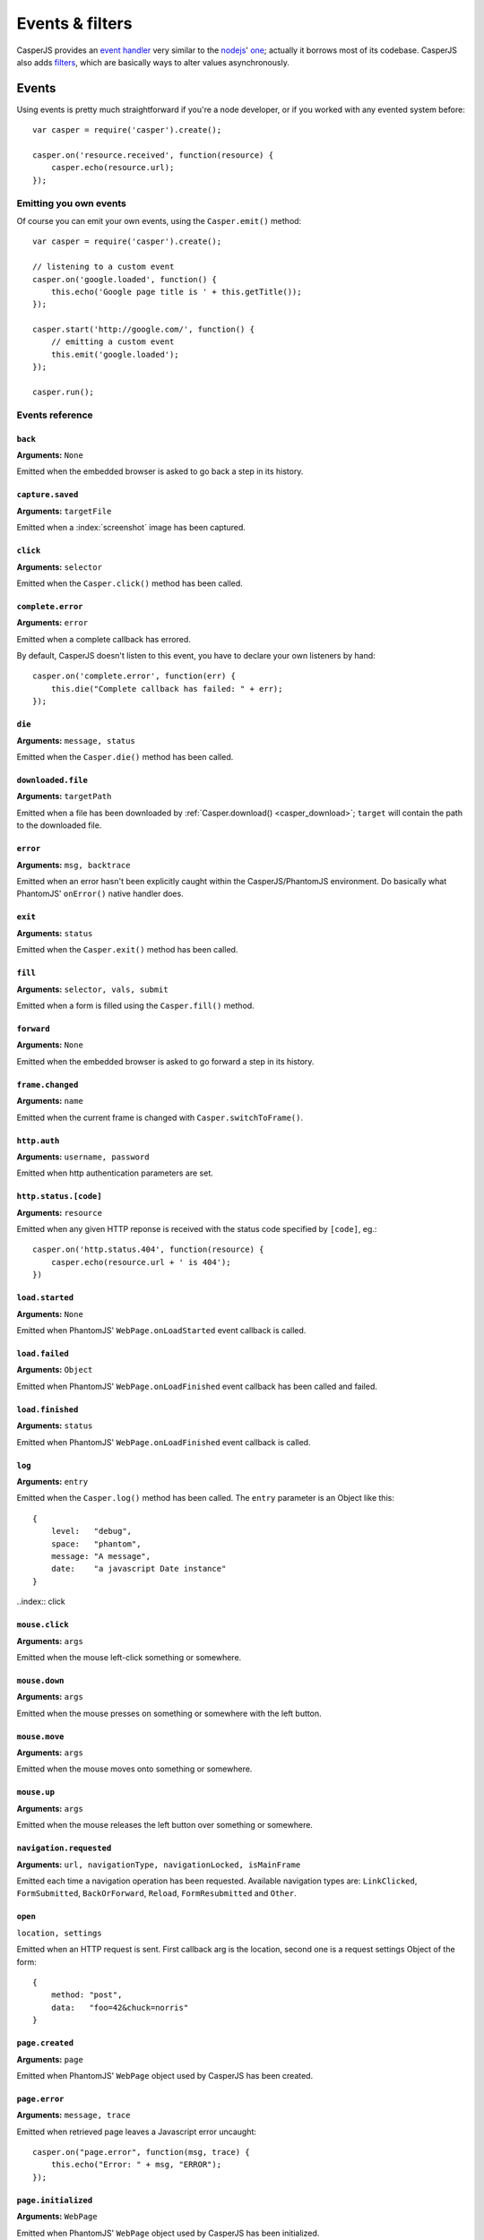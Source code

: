 .. _events_filters:

Events & filters
================

CasperJS provides an `event handler <#events>`_ very similar to the `nodejs <http://nodejs.org>`_' `one <https://github.com/joyent/node/blob/master/lib/events.js>`_; actually it borrows most of its codebase. CasperJS also adds `filters <#filters>`_, which are basically ways to alter values asynchronously.


.. index:: ! events

Events
------

Using events is pretty much straightforward if you're a node developer, or if you worked with any evented system before::

    var casper = require('casper').create();

    casper.on('resource.received', function(resource) {
        casper.echo(resource.url);
    });

Emitting you own events
+++++++++++++++++++++++

Of course you can emit your own events, using the ``Casper.emit()`` method::

    var casper = require('casper').create();

    // listening to a custom event
    casper.on('google.loaded', function() {
        this.echo('Google page title is ' + this.getTitle());
    });

    casper.start('http://google.com/', function() {
        // emitting a custom event
        this.emit('google.loaded');
    });

    casper.run();

.. _events_list:

Events reference
++++++++++++++++

``back``
~~~~~~~~

**Arguments:** ``None``

Emitted when the embedded browser is asked to go back a step in its history.

``capture.saved``
~~~~~~~~~~~~~~~~~

**Arguments:** ``targetFile``

Emitted when a :index:`screenshot` image has been captured.

.. index:: click

``click``
~~~~~~~~~

**Arguments:** ``selector``

Emitted when the ``Casper.click()`` method has been called.

``complete.error``
~~~~~~~~~~~~~~~~~~

**Arguments:** ``error``

.. versionadded:: 1.1

Emitted when a complete callback has errored.

By default, CasperJS doesn't listen to this event, you have to declare your own listeners by hand::

    casper.on('complete.error', function(err) {
        this.die("Complete callback has failed: " + err);
    });

``die``
~~~~~~~

**Arguments:** ``message, status``

Emitted when the ``Casper.die()`` method has been called.

.. index:: download

``downloaded.file``
~~~~~~~~~~~~~~~~~~~

**Arguments:** ``targetPath``

Emitted when a file has been downloaded by :ref:`Casper.download() <casper_download>`; ``target`` will contain the path to the downloaded file.

.. index:: error

``error``
~~~~~~~~~

**Arguments:** ``msg, backtrace``

.. versionadded:: 0.6.9

Emitted when an error hasn't been explicitly caught within the CasperJS/PhantomJS environment. Do basically what PhantomJS' ``onError()`` native handler does.

.. index:: exit

``exit``
~~~~~~~~

**Arguments:** ``status``

Emitted when the ``Casper.exit()`` method has been called.

.. index:: fill

``fill``
~~~~~~~~

**Arguments:** ``selector, vals, submit``

Emitted when a form is filled using the ``Casper.fill()`` method.

``forward``
~~~~~~~~~~~

**Arguments:** ``None``

Emitted when the embedded browser is asked to go forward a step in its history.

``frame.changed``
~~~~~~~~~~~~~~~~~

**Arguments:** ``name``

Emitted when the current frame is changed with ``Casper.switchToFrame()``.

.. index:: auth

``http.auth``
~~~~~~~~~~~~~

**Arguments:** ``username, password``

Emitted when http authentication parameters are set.

.. index:: HTTP

``http.status.[code]``
~~~~~~~~~~~~~~~~~~~~~~

**Arguments:** ``resource``

Emitted when any given HTTP reponse is received with the status code specified by ``[code]``, eg.::

    casper.on('http.status.404', function(resource) {
        casper.echo(resource.url + ' is 404');
    })

``load.started``
~~~~~~~~~~~~~~~~

**Arguments:** ``None``

Emitted when PhantomJS' ``WebPage.onLoadStarted`` event callback is called.

``load.failed``
~~~~~~~~~~~~~~~

**Arguments:** ``Object``

Emitted when PhantomJS' ``WebPage.onLoadFinished`` event callback has been called and failed.

``load.finished``
~~~~~~~~~~~~~~~~~

**Arguments:** ``status``

Emitted when PhantomJS' ``WebPage.onLoadFinished`` event callback is called.

.. index:: log

``log``
~~~~~~~

**Arguments:** ``entry``

Emitted when the ``Casper.log()`` method has been called. The ``entry`` parameter is an Object like this::

    {
        level:   "debug",
        space:   "phantom",
        message: "A message",
        date:    "a javascript Date instance"
    }

..index:: click

``mouse.click``
~~~~~~~~~~~~~~~

**Arguments:** ``args``

Emitted when the mouse left-click something or somewhere.

``mouse.down``
~~~~~~~~~~~~~~

**Arguments:** ``args``

Emitted when the mouse presses on something or somewhere with the left button.

``mouse.move``
~~~~~~~~~~~~~~

**Arguments:** ``args``

Emitted when the mouse moves onto something or somewhere.

``mouse.up``
~~~~~~~~~~~~

**Arguments:** ``args``

Emitted when the mouse releases the left button over something or somewhere.

``navigation.requested``
~~~~~~~~~~~~~~~~~~~~~~~~

**Arguments:** ``url, navigationType, navigationLocked, isMainFrame``

.. versionadded:: 1.0

Emitted each time a navigation operation has been requested. Available navigation types are: ``LinkClicked``, ``FormSubmitted``, ``BackOrForward``, ``Reload``, ``FormResubmitted`` and ``Other``.

.. index:: HTTP

``open``
~~~~~~~~

``location, settings``

Emitted when an HTTP request is sent. First callback arg is the location, second one is a request settings Object of the form::

    {
        method: "post",
        data:   "foo=42&chuck=norris"
    }

``page.created``
~~~~~~~~~~~~~~~~

**Arguments:** ``page``

Emitted when PhantomJS' ``WebPage`` object used by CasperJS has been created.

``page.error``
~~~~~~~~~~~~~~

**Arguments:** ``message, trace``

Emitted when retrieved page leaves a Javascript error uncaught::

    casper.on("page.error", function(msg, trace) {
        this.echo("Error: " + msg, "ERROR");
    });

``page.initialized``
~~~~~~~~~~~~~~~~~~~~

**Arguments:** ``WebPage``

Emitted when PhantomJS' ``WebPage`` object used by CasperJS has been initialized.

.. index:: HTTP

``page.resource.received``
~~~~~~~~~~~~~~~~~~~~~~~~~~

**Arguments:** ``response``

Emitted when the HTTP response corresponding to current required url has been received.

.. index:: HTTP

``page.resource.requested``
~~~~~~~~~~~~~~~~~~~~~~~~~~~

**Arguments:** ``request``

Emitted when a new HTTP request is performed to open the required url.

.. versionadded:: 1.1

**Arguments:** ``requestData, request``

You can also abort requests::

    casper.on('page.resource.requested', function(requestData, request) {
        if (requestData.url.indexOf('http://adserver.com') === 0) {
            request.abort();
        }
    });

``popup.created``
~~~~~~~~~~~~~~~~~

**Arguments:** ``WebPage``

Emitted when a new window has been opened.

``popup.loaded``
~~~~~~~~~~~~~~~~

**Arguments:** ``WebPage``

Emitted when a new window has been loaded.

``popup.closed``
~~~~~~~~~~~~~~~~

**Arguments:** ``WebPage``

Emitted when a new opened window has been closed.

``popup.created``
~~~~~~~~~~~~~~~~~

**Arguments:** ``WebPage``

Emitted when a new window has been opened.

``remote.alert``
~~~~~~~~~~~~~~~~

**Arguments:** ``message``

Emitted when a remote ``alert()`` call has been performed.

``remote.callback``
~~~~~~~~~~~~~~~~~~~

**Arguments:** ``data``

Emitted when a remote `window.callPhantom(data) <https://github.com/ariya/phantomjs/wiki/API-Reference-WebPage#wiki-webpage-onCallback>`_ call has been performed.

``remote.message``
~~~~~~~~~~~~~~~~~~

**Arguments:** ``msg``

Emitted when any remote console logging call has been performed.

``resource.received``
~~~~~~~~~~~~~~~~~~~~~

**Arguments:** ``resource``

Emitted when any resource has been received.

``resource.requested``
~~~~~~~~~~~~~~~~~~~~~~

**Arguments:** ``request``

Emitted when any resource has been requested.

``run.complete``
~~~~~~~~~~~~~~~~

**Arguments:** ``None``

Emitted when the whole series of steps in the stack have been executed.

``run.start``
~~~~~~~~~~~~~

**Arguments:** ``None``

Emitted when ``Casper.run()`` is called.

``starting``
~~~~~~~~~~~~

**Arguments:** ``None``

Emitted when ``Casper.start()`` is called.

``started``
~~~~~~~~~~~

**Arguments:** ``None``

Emitted when Casper has been started using ``Casper.start()``.

``step.added``
~~~~~~~~~~~~~~

**Arguments:** ``step``

Emitted when a new navigation step has been added to the stack.

``step.complete``
~~~~~~~~~~~~~~~~~

**Arguments:** ``stepResult``

Emitted when a navigation step has been executed.

``step.created``
~~~~~~~~~~~~~~~~

**Arguments:** ``fn``

Emitted when a new navigation step has been created.

``step.error``
~~~~~~~~~~~~~~

**Arguments:** ``error``

.. versionadded:: 1.1

Emitted when a step function has errored.

By default, CasperJS doesn't listen to this event, you have to declare your own listeners by hand::

    casper.on('step.error', function(err) {
        this.die("Step has failed: " + err);
    });

``step.start``
~~~~~~~~~~~~~~

**Arguments:** ``step``

Emitted when a navigation step has been started.

``step.timeout``
~~~~~~~~~~~~~~~~

**Arguments:** ``[step, timeout]``

Emitted when a navigation step has been executed.

``timeout``
~~~~~~~~~~~

**Arguments:** ``None``

Emitted when the execution time of the script has reached the ``Casper.options.timeout`` value.

``url.changed``
~~~~~~~~~~~~~~~

**Arguments:** ``url``

.. versionadded:: 1.0

Emitted each time the current page url changes.

.. index:: viewport

``viewport.changed``
~~~~~~~~~~~~~~~~~~~~

**Arguments:** ``[width, height]``

Emitted when the viewport has been changed.

``wait.done``
~~~~~~~~~~~~~

**Arguments:** ``None``

Emitted when a ``Casper.wait()``\ *operation ends.*

``wait.start``
~~~~~~~~~~~~~~

**Arguments:** ``None``

Emitted when a ``Casper.wait()`` operation starts.

``waitFor.timeout``
~~~~~~~~~~~~~~~~~~~

**Arguments:** ``[timeout, details]``

Emitted when the execution time of a ``Casper.wait*()`` operation has exceeded the value of ``timeout``.

``deatils`` is a property bag describing what was being waited on. For example, if ``waitForSelector`` timed out, ``details`` will have a ``selector`` string property that was the selector that did not show up in time.


.. index:: filters

Filters
-------

Filters allow you to alter some values asynchronously. Sounds obscure? Let's take a simple example and imagine you would like to alter every single url opened by CasperJS to append a ``foo=42`` query string parameter::

    var casper = require('casper').create();

    casper.setFilter('open.location', function(location) {
        return /\?+/.test(location) ? location += "&foo=42" : location += "?foo=42";
    });

There you have it, every single requested url will have this appended. Let me bet you'll find far more interesting use cases than my silly one ;)

Here'a the list of all available filters with their expected return value:

Filters reference
+++++++++++++++++

.. index:: screenshot

``capture.target_filename``
~~~~~~~~~~~~~~~~~~~~~~~~~~~

**Arguments:** ``args``

**Return type:** ``String``

Allows to alter the value of the filename where a screen capture should be stored.

``echo.message``
~~~~~~~~~~~~~~~~

**Arguments:** ``message``

**Return type:** ``String``

Allows to alter every message written onto stdout.

``log.message``
~~~~~~~~~~~~~~~

**Arguments:** ``message``

**Return type:** ``String``

Allows to alter every log message.

``open.location``
~~~~~~~~~~~~~~~~~

**Arguments:** ``args``

**Return type:** ``String``

Allows to alter every url before it being opened.

``page.confirm``
~~~~~~~~~~~~~~~~

**Arguments:** ``message``

**Return type:** ``Boolean``

.. versionadded:: 1.0

Allows to react on a javascript ``confirm()`` call::

    casper.setFilter("page.confirm", function(msg) {
        return msg === "Do you like vbscript?" ? false : true;
    });

``page.prompt``
~~~~~~~~~~~~~~~

**Arguments:** ``message, value``

**Return type:** ``String``

.. versionadded:: 1.0

Allows to react on a javascript ``prompt()`` call::

    casper.setFilter("page.prompt", function(msg, value) {
        if (msg === "What's your name?") {
            return "Chuck";
        }
    });
